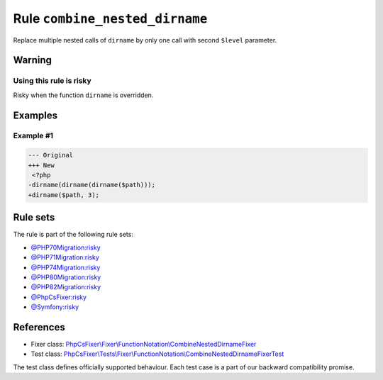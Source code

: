 ===============================
Rule ``combine_nested_dirname``
===============================

Replace multiple nested calls of ``dirname`` by only one call with second
``$level`` parameter.

Warning
-------

Using this rule is risky
~~~~~~~~~~~~~~~~~~~~~~~~

Risky when the function ``dirname`` is overridden.

Examples
--------

Example #1
~~~~~~~~~~

.. code-block:: diff

   --- Original
   +++ New
    <?php
   -dirname(dirname(dirname($path)));
   +dirname($path, 3);

Rule sets
---------

The rule is part of the following rule sets:

- `@PHP70Migration:risky <./../../ruleSets/PHP70MigrationRisky.rst>`_
- `@PHP71Migration:risky <./../../ruleSets/PHP71MigrationRisky.rst>`_
- `@PHP74Migration:risky <./../../ruleSets/PHP74MigrationRisky.rst>`_
- `@PHP80Migration:risky <./../../ruleSets/PHP80MigrationRisky.rst>`_
- `@PHP82Migration:risky <./../../ruleSets/PHP82MigrationRisky.rst>`_
- `@PhpCsFixer:risky <./../../ruleSets/PhpCsFixerRisky.rst>`_
- `@Symfony:risky <./../../ruleSets/SymfonyRisky.rst>`_

References
----------

- Fixer class: `PhpCsFixer\\Fixer\\FunctionNotation\\CombineNestedDirnameFixer <./../../../src/Fixer/FunctionNotation/CombineNestedDirnameFixer.php>`_
- Test class: `PhpCsFixer\\Tests\\Fixer\\FunctionNotation\\CombineNestedDirnameFixerTest <./../../../tests/Fixer/FunctionNotation/CombineNestedDirnameFixerTest.php>`_

The test class defines officially supported behaviour. Each test case is a part of our backward compatibility promise.

